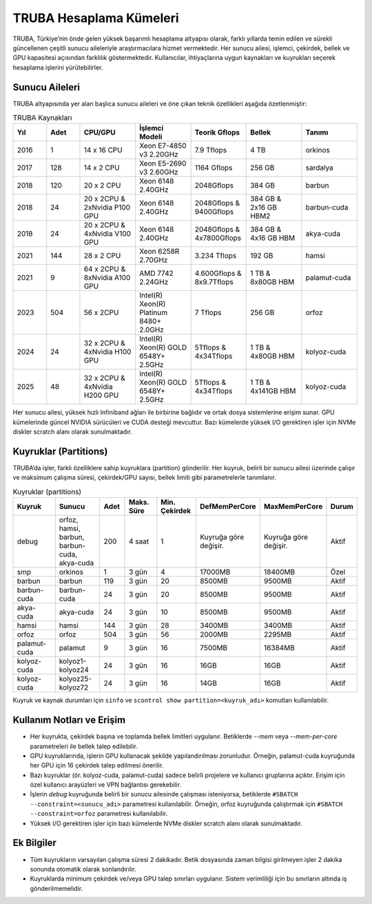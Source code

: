 .. _hesaplama_kumeleri:

==========================
TRUBA Hesaplama Kümeleri
==========================

TRUBA, Türkiye’nin önde gelen yüksek başarımlı hesaplama altyapısı olarak, farklı yıllarda temin edilen ve sürekli güncellenen çeşitli sunucu aileleriyle araştırmacılara hizmet vermektedir. Her sunucu ailesi, işlemci, çekirdek, bellek ve GPU kapasitesi açısından farklılık göstermektedir. Kullanıcılar, ihtiyaçlarına uygun kaynakları ve kuyrukları seçerek hesaplama işlerini yürütebilirler.


Sunucu Aileleri
----------------

TRUBA altyapısında yer alan başlıca sunucu aileleri ve öne çıkan teknik özellikleri aşağıda özetlenmiştir:

.. list-table:: TRUBA Kaynakları
   :widths: 15 15 25 25 25 25 25
   :header-rows: 1

   * - Yıl
     - Adet
     - CPU/GPU
     - İşlemci Modeli
     - Teorik Gflops
     - Bellek
     - Tanımı 
   * - 2016
     - 1
     - 14 x 16 CPU
     - Xeon E7-4850 v3 2.20GHz
     - 7.9 Tflops
     - 4 TB 
     - orkinos
   * - 2017
     - 128 
     - 14 x 2 CPU 
     - Xeon E5-2690 v3 2.60GHz
     - 1164 Gflops
     - 256 GB 
     - sardalya
   * - 2018
     - 120
     - 20 x 2 CPU
     - Xeon 6148 2.40GHz
     - 2048Gflops
     - 384 GB
     - barbun
   * - 2018
     - 24
     - 20 x 2CPU & 2xNvidia P100 GPU
     - Xeon 6148 2.40GHz
     - 2048Gflops & 9400Gflops 
     - 384 GB & 2x16 GB HBM2
     - barbun-cuda
   * - 2018
     - 24
     - 20 x 2CPU & 4xNvidia V100 GPU
     - Xeon 6148 2.40GHz
     - 2048Gflops & 4x7800Gflops
     - 384 GB & 4x16 GB HBM 
     - akya-cuda
   * - 2021
     - 144
     - 28 x 2 CPU
     - Xeon 6258R 2.70GHz
     - 3.234 Tflops
     - 192 GB 
     - hamsi
   * - 2021
     - 9
     - 64 x 2CPU & 8xNvidia A100 GPU
     - AMD 7742 2.24GHz
     - 4.600Gflops & 8x9.7Tflops
     - 1 TB & 8x80GB HBM
     - palamut-cuda
   * - 2023
     - 504
     - 56 x 2CPU 
     - Intel(R) Xeon(R) Platinum 8480+ 2.0GHz
     - 7 Tflops
     - 256 GB
     - orfoz
   * - 2024
     - 24
     - 32 x 2CPU & 4xNvidia H100 GPU
     - Intel(R) Xeon(R) GOLD 6548Y+ 2.5GHz
     - 5Tflops & 4x34Tflops
     - 1 TB & 4x80GB HBM
     - kolyoz-cuda 
   * - 2025
     - 48
     - 32 x 2CPU & 4xNvidia H200 GPU
     - Intel(R) Xeon(R) GOLD 6548Y+ 2.5GHz
     - 5Tflops & 4x34Tflops
     - 1 TB & 4x141GB HBM
     - kolyoz-cuda 

Her sunucu ailesi, yüksek hızlı Infiniband ağları ile birbirine bağlıdır ve ortak dosya sistemlerine erişim sunar. GPU kümelerinde güncel NVIDIA sürücüleri ve CUDA desteği mevcuttur. Bazı kümelerde yüksek I/O gerektiren işler için NVMe diskler scratch alanı olarak sunulmaktadır.


Kuyruklar (Partitions)
----------------------

TRUBA’da işler, farklı özelliklere sahip kuyruklara (partition) gönderilir. Her kuyruk, belirli bir sunucu ailesi üzerinde çalışır ve maksimum çalışma süresi, çekirdek/GPU sayısı, bellek limiti gibi parametrelerle tanımlanır.

.. list-table:: Kuyruklar (partitions)
   :widths: 20 20 10 15 15 15 15 10
   :header-rows: 1

   * - Kuyruk
     - Sunucu
     - Adet
     - Maks. Süre
     - Min. Çekirdek
     - DefMemPerCore
     - MaxMemPerCore
     - Durum
   * - debug
     - orfoz, hamsi, barbun, barbun-cuda, akya-cuda
     - 200
     - 4 saat
     - 1
     - Kuyruğa göre değişir.
     - Kuyruğa göre değişir.
     - Aktif
   * - smp
     - orkinos
     - 1
     - 3 gün
     - 4
     - 17000MB
     - 18400MB
     - Özel
   * - barbun
     - barbun
     - 119
     - 3 gün
     - 20
     - 8500MB
     - 9500MB
     - Aktif
   * - barbun-cuda
     - barbun-cuda
     - 24
     - 3 gün
     - 20
     - 8500MB
     - 9500MB
     - Aktif
   * - akya-cuda
     - akya-cuda
     - 24
     - 3 gün
     - 10
     - 8500MB
     - 9500MB
     - Aktif
   * - hamsi
     - hamsi
     - 144
     - 3 gün
     - 28
     - 3400MB
     - 3400MB
     - Aktif
   * - orfoz
     - orfoz
     - 504
     - 3 gün
     - 56
     - 2000MB
     - 2295MB
     - Aktif
   * - palamut-cuda
     - palamut
     - 9
     - 3 gün
     - 16
     - 7500MB
     - 16384MB
     - Aktif
   * - kolyoz-cuda
     - kolyoz1-kolyoz24
     - 24
     - 3 gün
     - 16
     - 16GB
     - 16GB
     - Aktif
   * - kolyoz-cuda
     - kolyoz25-kolyoz72
     - 24
     - 3 gün
     - 16
     - 14GB
     - 16GB
     - Aktif 

Kuyruk ve kaynak durumları için ``sinfo`` ve ``scontrol show partition=<kuyruk_adı>`` komutları kullanılabilir.

Kullanım Notları ve Erişim
---------------------------

- Her kuyrukta, çekirdek başına ve toplamda bellek limitleri uygulanır. Betiklerde `--mem` veya `--mem-per-core` parametreleri ile bellek talep edilebilir.
- GPU kuyruklarında, işlerin GPU kullanacak şekilde yapılandırılması zorunludur. Örneğin, palamut-cuda kuyruğunda her GPU için 16 çekirdek talep edilmesi önerilir.
- Bazı kuyruklar (ör. kolyoz-cuda, palamut-cuda) sadece belirli projelere ve kullanıcı gruplarına açıktır. Erişim için özel kullanıcı arayüzleri ve VPN bağlantısı gerekebilir.
- İşlerin `debug` kuyruğunda belirli bir sunucu ailesinde çalışması isteniyorsa, betiklerde ``#SBATCH --constraint=<sunucu_adı>`` parametresi kullanılabilir. Örneğin, orfoz kuyruğunda çalıştırmak için ``#SBATCH --constraint=orfoz`` parametresi kullanılabilir.
- Yüksek I/O gerektiren işler için bazı kümelerde NVMe diskler scratch alanı olarak sunulmaktadır.


Ek Bilgiler
--------------------------

- Tüm kuyrukların varsayılan çalışma süresi 2 dakikadır. Betik dosyasında zaman bilgisi girilmeyen işler 2 dakika sonunda otomatik olarak sonlandırılır.
- Kuyruklarda minimum çekirdek ve/veya GPU talep sınırları uygulanır. Sistem verimliliği için bu sınırların altında iş gönderilmemelidir.
